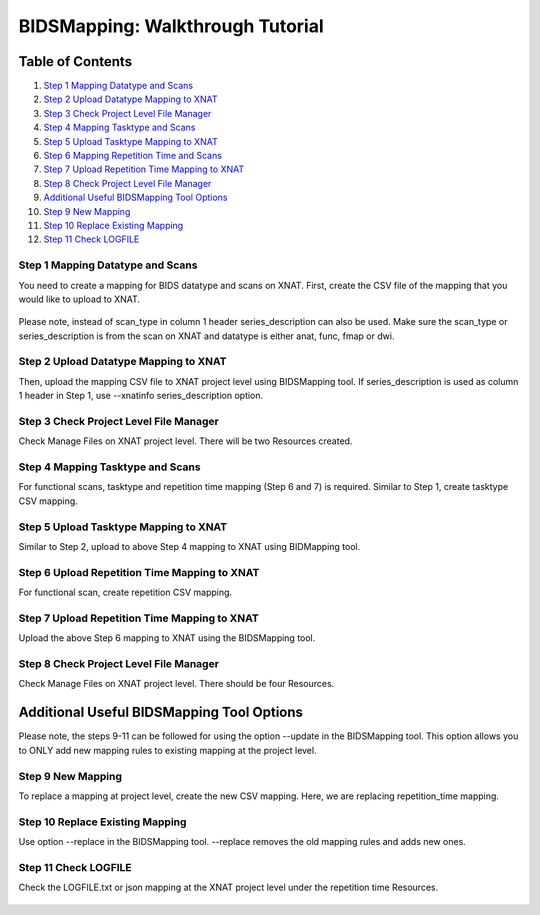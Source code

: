 BIDSMapping: Walkthrough Tutorial
=================================

Table of Contents
~~~~~~~~~~~~~~~~~

1.  `Step 1 Mapping Datatype and Scans <#step-1-mapping-datatypes-and-scans>`__
2.  `Step 2 Upload Datatype Mapping to XNAT <#step-2-upload-datatype-mapping-to-xnat>`__
3.  `Step 3 Check Project Level File Manager <#step-3-check-project-level-file-manager>`__
4.  `Step 4 Mapping Tasktype and Scans <#step-4-mapping-tasktype-and-scans>`__
5.  `Step 5 Upload Tasktype Mapping to XNAT <#step-5-upload-tasktype-mapping-to-XNAT>`__
6.  `Step 6 Mapping Repetition Time and Scans <#step-6-mapping-repetition-time-and-scans>`__
7.  `Step 7 Upload Repetition Time Mapping to XNAT <#step-7-upload-repetition-time-mapping-to-xnat>`__
8.  `Step 8 Check Project Level File Manager <#step-8-check-project-level-file-manager>`__
9.  `Additional Useful BIDSMapping Tool Options <#additional-useful-bidsmapping-tool-options>`__
10.  `Step 9 New Mapping <#step-9-new-mapping>`__
11. `Step 10 Replace Existing Mapping <#step-10-replace-existing-mapping>`__
12. `Step 11 Check LOGFILE <#step-11-check-logfile>`__

---------------------------------
Step 1 Mapping Datatype and Scans
---------------------------------

You need to create a mapping for BIDS datatype and scans on XNAT. First, create the CSV file of the mapping that you would like to upload to XNAT.

	.. image:: images/BIDS_walkthrough/Step1.1.PNG

	.. image:: images/BIDS_walkthrough/Step1.2.PNG

Please note, instead of scan_type in column 1 header series_description can also be used. Make sure the scan_type or series_description is from the scan on XNAT and datatype is either anat, func, fmap or dwi.

--------------------------------------
Step 2 Upload Datatype Mapping to XNAT
--------------------------------------

Then, upload the mapping CSV file to XNAT project level using BIDSMapping tool. If series_description is used as column 1 header in Step 1, use --xnatinfo series_description option.

        .. image:: images/BIDS_walkthrough/Step2.1.PNG

---------------------------------------
Step 3 Check Project Level File Manager
---------------------------------------

Check Manage Files on XNAT project level. There will be two Resources created. 

        .. image:: images/BIDS_walkthrough/Step3.1.PNG

---------------------------------
Step 4 Mapping Tasktype and Scans
---------------------------------

For functional scans, tasktype and repetition time mapping (Step 6 and 7) is required. Similar to Step 1, create tasktype CSV mapping.

        .. image:: images/BIDS_walkthrough/Step4.1.PNG

        .. image:: images/BIDS_walkthrough/Step4.2.PNG

--------------------------------------
Step 5 Upload Tasktype Mapping to XNAT
--------------------------------------

Similar to Step 2, upload to above Step 4 mapping to XNAT using BIDMapping tool.

        .. image:: images/BIDS_walkthrough/Step5.1.PNG

---------------------------------------------
Step 6 Upload Repetition Time Mapping to XNAT
---------------------------------------------

For functional scan, create repetition CSV mapping.

        .. image:: images/BIDS_walkthrough/Step6.1.PNG

        .. image:: images/BIDS_walkthrough/Step6.2.PNG

---------------------------------------------
Step 7 Upload Repetition Time Mapping to XNAT
---------------------------------------------

Upload the above Step 6 mapping to XNAT using the BIDSMapping tool.

        .. image:: images/BIDS_walkthrough/Step7.1.PNG

---------------------------------------
Step 8 Check Project Level File Manager 
---------------------------------------

Check Manage Files on XNAT project level. There should be four Resources. 

        .. image:: images/BIDS_walkthrough/Step8.1.PNG

Additional Useful BIDSMapping Tool Options
~~~~~~~~~~~~~~~~~~~~~~~~~~~~~~~~~~~~~~~~~~


Please note, the steps 9-11 can be followed for using the option --update in the BIDSMapping tool. This option allows you to ONLY add new mapping rules to existing mapping at the project level.

------------------
Step 9 New Mapping
------------------

To replace a mapping at project level, create the new CSV mapping. Here, we are replacing repetition_time mapping.

        .. image:: images/BIDS_walkthrough/Step9.1.PNG

        .. image:: images/BIDS_walkthrough/Step9.2.PNG

--------------------------------
Step 10 Replace Existing Mapping
--------------------------------

Use option --replace in the BIDSMapping tool. --replace removes the old mapping rules and adds new ones.

        .. image:: images/BIDS_walkthrough/Step10.1.PNG

---------------------
Step 11 Check LOGFILE
---------------------

Check the LOGFILE.txt or json mapping at the XNAT project level under the repetition time Resources.

        .. image:: images/BIDS_walkthrough/Step11.1.PNG
